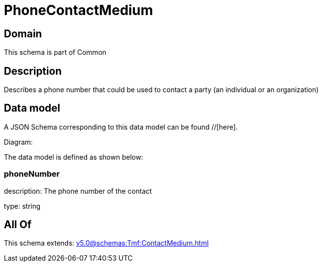 = PhoneContactMedium

[#domain]
== Domain

This schema is part of Common

[#description]
== Description
Describes a phone number that could be used to contact a party (an individual or an organization)


[#data_model]
== Data model

A JSON Schema corresponding to this data model can be found //[here].

Diagram:


The data model is defined as shown below:


=== phoneNumber
description: The phone number of the contact

type: string


[#all_of]
== All Of

This schema extends: xref:v5.0@schemas:Tmf:ContactMedium.adoc[]
